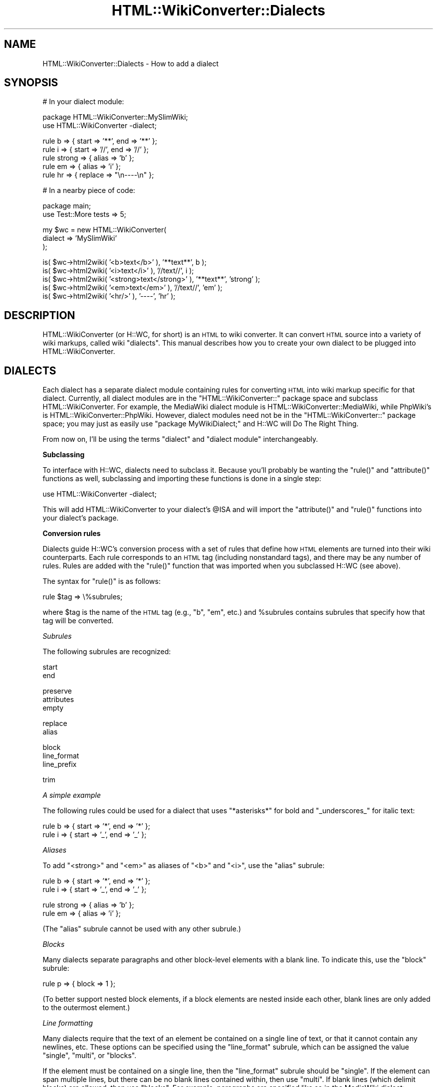 .\" Automatically generated by Pod::Man v1.37, Pod::Parser v1.32
.\"
.\" Standard preamble:
.\" ========================================================================
.de Sh \" Subsection heading
.br
.if t .Sp
.ne 5
.PP
\fB\\$1\fR
.PP
..
.de Sp \" Vertical space (when we can't use .PP)
.if t .sp .5v
.if n .sp
..
.de Vb \" Begin verbatim text
.ft CW
.nf
.ne \\$1
..
.de Ve \" End verbatim text
.ft R
.fi
..
.\" Set up some character translations and predefined strings.  \*(-- will
.\" give an unbreakable dash, \*(PI will give pi, \*(L" will give a left
.\" double quote, and \*(R" will give a right double quote.  | will give a
.\" real vertical bar.  \*(C+ will give a nicer C++.  Capital omega is used to
.\" do unbreakable dashes and therefore won't be available.  \*(C` and \*(C'
.\" expand to `' in nroff, nothing in troff, for use with C<>.
.tr \(*W-|\(bv\*(Tr
.ds C+ C\v'-.1v'\h'-1p'\s-2+\h'-1p'+\s0\v'.1v'\h'-1p'
.ie n \{\
.    ds -- \(*W-
.    ds PI pi
.    if (\n(.H=4u)&(1m=24u) .ds -- \(*W\h'-12u'\(*W\h'-12u'-\" diablo 10 pitch
.    if (\n(.H=4u)&(1m=20u) .ds -- \(*W\h'-12u'\(*W\h'-8u'-\"  diablo 12 pitch
.    ds L" ""
.    ds R" ""
.    ds C` ""
.    ds C' ""
'br\}
.el\{\
.    ds -- \|\(em\|
.    ds PI \(*p
.    ds L" ``
.    ds R" ''
'br\}
.\"
.\" If the F register is turned on, we'll generate index entries on stderr for
.\" titles (.TH), headers (.SH), subsections (.Sh), items (.Ip), and index
.\" entries marked with X<> in POD.  Of course, you'll have to process the
.\" output yourself in some meaningful fashion.
.if \nF \{\
.    de IX
.    tm Index:\\$1\t\\n%\t"\\$2"
..
.    nr % 0
.    rr F
.\}
.\"
.\" For nroff, turn off justification.  Always turn off hyphenation; it makes
.\" way too many mistakes in technical documents.
.hy 0
.if n .na
.\"
.\" Accent mark definitions (@(#)ms.acc 1.5 88/02/08 SMI; from UCB 4.2).
.\" Fear.  Run.  Save yourself.  No user-serviceable parts.
.    \" fudge factors for nroff and troff
.if n \{\
.    ds #H 0
.    ds #V .8m
.    ds #F .3m
.    ds #[ \f1
.    ds #] \fP
.\}
.if t \{\
.    ds #H ((1u-(\\\\n(.fu%2u))*.13m)
.    ds #V .6m
.    ds #F 0
.    ds #[ \&
.    ds #] \&
.\}
.    \" simple accents for nroff and troff
.if n \{\
.    ds ' \&
.    ds ` \&
.    ds ^ \&
.    ds , \&
.    ds ~ ~
.    ds /
.\}
.if t \{\
.    ds ' \\k:\h'-(\\n(.wu*8/10-\*(#H)'\'\h"|\\n:u"
.    ds ` \\k:\h'-(\\n(.wu*8/10-\*(#H)'\`\h'|\\n:u'
.    ds ^ \\k:\h'-(\\n(.wu*10/11-\*(#H)'^\h'|\\n:u'
.    ds , \\k:\h'-(\\n(.wu*8/10)',\h'|\\n:u'
.    ds ~ \\k:\h'-(\\n(.wu-\*(#H-.1m)'~\h'|\\n:u'
.    ds / \\k:\h'-(\\n(.wu*8/10-\*(#H)'\z\(sl\h'|\\n:u'
.\}
.    \" troff and (daisy-wheel) nroff accents
.ds : \\k:\h'-(\\n(.wu*8/10-\*(#H+.1m+\*(#F)'\v'-\*(#V'\z.\h'.2m+\*(#F'.\h'|\\n:u'\v'\*(#V'
.ds 8 \h'\*(#H'\(*b\h'-\*(#H'
.ds o \\k:\h'-(\\n(.wu+\w'\(de'u-\*(#H)/2u'\v'-.3n'\*(#[\z\(de\v'.3n'\h'|\\n:u'\*(#]
.ds d- \h'\*(#H'\(pd\h'-\w'~'u'\v'-.25m'\f2\(hy\fP\v'.25m'\h'-\*(#H'
.ds D- D\\k:\h'-\w'D'u'\v'-.11m'\z\(hy\v'.11m'\h'|\\n:u'
.ds th \*(#[\v'.3m'\s+1I\s-1\v'-.3m'\h'-(\w'I'u*2/3)'\s-1o\s+1\*(#]
.ds Th \*(#[\s+2I\s-2\h'-\w'I'u*3/5'\v'-.3m'o\v'.3m'\*(#]
.ds ae a\h'-(\w'a'u*4/10)'e
.ds Ae A\h'-(\w'A'u*4/10)'E
.    \" corrections for vroff
.if v .ds ~ \\k:\h'-(\\n(.wu*9/10-\*(#H)'\s-2\u~\d\s+2\h'|\\n:u'
.if v .ds ^ \\k:\h'-(\\n(.wu*10/11-\*(#H)'\v'-.4m'^\v'.4m'\h'|\\n:u'
.    \" for low resolution devices (crt and lpr)
.if \n(.H>23 .if \n(.V>19 \
\{\
.    ds : e
.    ds 8 ss
.    ds o a
.    ds d- d\h'-1'\(ga
.    ds D- D\h'-1'\(hy
.    ds th \o'bp'
.    ds Th \o'LP'
.    ds ae ae
.    ds Ae AE
.\}
.rm #[ #] #H #V #F C
.\" ========================================================================
.\"
.IX Title "HTML::WikiConverter::Dialects 3"
.TH HTML::WikiConverter::Dialects 3 "2006-07-21" "perl v5.8.8" "User Contributed Perl Documentation"
.SH "NAME"
HTML::WikiConverter::Dialects \- How to add a dialect
.SH "SYNOPSIS"
.IX Header "SYNOPSIS"
.Vb 1
\&  # In your dialect module:
.Ve
.PP
.Vb 2
\&  package HTML::WikiConverter::MySlimWiki;
\&  use HTML::WikiConverter -dialect;
.Ve
.PP
.Vb 5
\&  rule b => { start => '**', end => '**' };
\&  rule i => { start => '//', end => '//' };
\&  rule strong => { alias => 'b' };
\&  rule em => { alias => 'i' };
\&  rule hr => { replace => "\en----\en" };
.Ve
.PP
.Vb 1
\&  # In a nearby piece of code:
.Ve
.PP
.Vb 2
\&  package main;
\&  use Test::More tests => 5;
.Ve
.PP
.Vb 3
\&  my $wc = new HTML::WikiConverter(
\&    dialect => 'MySlimWiki'
\&  );
.Ve
.PP
.Vb 5
\&  is( $wc->html2wiki( '<b>text</b>' ), '**text**', b );
\&  is( $wc->html2wiki( '<i>text</i>' ), '//text//', i );
\&  is( $wc->html2wiki( '<strong>text</strong>' ), '**text**', 'strong' );
\&  is( $wc->html2wiki( '<em>text</em>' ), '//text//', 'em' );
\&  is( $wc->html2wiki( '<hr/>' ), '----', 'hr' );
.Ve
.SH "DESCRIPTION"
.IX Header "DESCRIPTION"
HTML::WikiConverter (or H::WC, for short) is an \s-1HTML\s0 to wiki
converter. It can convert \s-1HTML\s0 source into a variety of wiki markups,
called wiki \*(L"dialects\*(R".  This manual describes how you to create your
own dialect to be plugged into HTML::WikiConverter.
.SH "DIALECTS"
.IX Header "DIALECTS"
Each dialect has a separate dialect module containing rules for
converting \s-1HTML\s0 into wiki markup specific for that dialect. Currently,
all dialect modules are in the \f(CW\*(C`HTML::WikiConverter::\*(C'\fR package space
and subclass HTML::WikiConverter. For example, the MediaWiki dialect
module is HTML::WikiConverter::MediaWiki, while PhpWiki's is
HTML::WikiConverter::PhpWiki. However, dialect modules need not be
in the \f(CW\*(C`HTML::WikiConverter::\*(C'\fR package space; you may just as easily
use \f(CW\*(C`package MyWikiDialect;\*(C'\fR and H::WC will Do The Right Thing.
.PP
From now on, I'll be using the terms \*(L"dialect\*(R" and \*(L"dialect module\*(R"
interchangeably.
.Sh "Subclassing"
.IX Subsection "Subclassing"
To interface with H::WC, dialects need to subclass it. Because you'll
probably be wanting the \f(CW\*(C`rule()\*(C'\fR and \f(CW\*(C`attribute()\*(C'\fR functions as
well, subclassing and importing these functions is done in a single
step:
.PP
.Vb 1
\&  use HTML::WikiConverter -dialect;
.Ve
.PP
This will add HTML::WikiConverter to your dialect's \f(CW@ISA\fR and will
import the \f(CW\*(C`attribute()\*(C'\fR and \f(CW\*(C`rule()\*(C'\fR functions into your dialect's
package.
.Sh "Conversion rules"
.IX Subsection "Conversion rules"
Dialects guide H::WC's conversion process with a set of rules that
define how \s-1HTML\s0 elements are turned into their wiki counterparts.
Each rule corresponds to an \s-1HTML\s0 tag (including nonstandard tags), and
there may be any number of rules. Rules are added with the \f(CW\*(C`rule()\*(C'\fR
function that was imported when you subclassed H::WC (see above).
.PP
The syntax for \f(CW\*(C`rule()\*(C'\fR is as follows:
.PP
.Vb 1
\&    rule $tag => \e%subrules;
.Ve
.PP
where \f(CW$tag\fR is the name of the \s-1HTML\s0 tag (e.g., \f(CW"b"\fR, \f(CW"em"\fR, etc.)
and \f(CW%subrules\fR contains subrules that specify how that tag will be
converted.
.PP
\fISubrules\fR
.IX Subsection "Subrules"
.PP
The following subrules are recognized:
.PP
.Vb 2
\&  start
\&  end
.Ve
.PP
.Vb 3
\&  preserve
\&  attributes
\&  empty
.Ve
.PP
.Vb 2
\&  replace
\&  alias
.Ve
.PP
.Vb 3
\&  block
\&  line_format
\&  line_prefix
.Ve
.PP
.Vb 1
\&  trim
.Ve
.PP
\fIA simple example\fR
.IX Subsection "A simple example"
.PP
The following rules could be used for a dialect that uses
\&\f(CW\*(C`*asterisks*\*(C'\fR for bold and \f(CW\*(C`_underscores_\*(C'\fR for italic text:
.PP
.Vb 2
\&  rule b => { start => '*', end => '*' };
\&  rule i => { start => '_', end => '_' };
.Ve
.PP
\fIAliases\fR
.IX Subsection "Aliases"
.PP
To add \f(CW\*(C`<strong>\*(C'\fR and \f(CW\*(C`<em>\*(C'\fR as aliases of \f(CW\*(C`<b>\*(C'\fR and
\&\f(CW\*(C`<i>\*(C'\fR, use the \f(CW\*(C`alias\*(C'\fR subrule:
.PP
.Vb 2
\&  rule b => { start => '*', end => '*' };
\&  rule i => { start => '_', end => '_' };
.Ve
.PP
.Vb 2
\&  rule strong => { alias => 'b' };
\&  rule em => { alias => 'i' };
.Ve
.PP
(The \f(CW\*(C`alias\*(C'\fR subrule cannot be used with any other subrule.)
.PP
\fIBlocks\fR
.IX Subsection "Blocks"
.PP
Many dialects separate paragraphs and other block-level elements
with a blank line. To indicate this, use the \f(CW\*(C`block\*(C'\fR subrule:
.PP
.Vb 1
\&  rule p => { block => 1 };
.Ve
.PP
(To better support nested block elements, if a block elements are
nested inside each other, blank lines are only added to the outermost
element.)
.PP
\fILine formatting\fR
.IX Subsection "Line formatting"
.PP
Many dialects require that the text of an element be contained on a
single line of text, or that it cannot contain any newlines,
etc. These options can be specified using the \f(CW\*(C`line_format\*(C'\fR subrule,
which can be assigned the value \f(CW"single"\fR, \f(CW"multi"\fR, or
\&\f(CW"blocks"\fR.
.PP
If the element must be contained on a single line, then the
\&\f(CW\*(C`line_format\*(C'\fR subrule should be \f(CW"single"\fR. If the element can span
multiple lines, but there can be no blank lines contained within, then
use \f(CW"multi"\fR. If blank lines (which delimit blocks) are allowed,
then use \f(CW"blocks"\fR. For example, paragraphs are specified like so in
the MediaWiki dialect:
.PP
.Vb 1
\&  rule p => { block => 1, line_format => 'multi', trim => 'both' };
.Ve
.PP
\fITrimming whitespace\fR
.IX Subsection "Trimming whitespace"
.PP
The \f(CW\*(C`trim\*(C'\fR subrule specifies whether leading or trailing whitespace
(or both) should be stripped from the element. To strip leading
whitespace only, use \f(CW"leading"\fR; for trailing whitespace, use
\&\f(CW"trailing"\fR; for both, use the aptly named \f(CW"both"\fR; for neither
(the default), use \f(CW"none"\fR.
.PP
\fILine prefixes\fR
.IX Subsection "Line prefixes"
.PP
Some elements require that each line be prefixed with a particular
string. This is specified with the \f(CW\*(C`line_prefix\*(C'\fR subrule. For
example, preformatted text in MediaWiki is prefixed with a space:
.PP
.Vb 1
\&  rule pre => { block => 1, line_prefix => ' ' };
.Ve
.PP
There is a known bug in H::WC (see
<https://rt.cpan.org/Ticket/Display.html?id=14527>) with the
processing of whitespace that causes line prefixes to be removed from
the wiki markup after conversion. I'm working on a fix for this.
.PP
\fIReplacement\fR
.IX Subsection "Replacement"
.PP
In some cases, conversion from \s-1HTML\s0 to wiki markup is as simple as
string replacement. To replace a tag and its contents with a
particular string, use the \f(CW\*(C`replace\*(C'\fR subrule. For example, in
PhpWiki, three percent signs, \f(CW"%%%"\fR, represents a line break,
\&\f(CW\*(C`<br>\*(C'\fR, hence:
.PP
.Vb 1
\&  rule br => { replace => '%%%' };
.Ve
.PP
(The \f(CW\*(C`replace\*(C'\fR subrule cannot be used with any other rule.)
.PP
\fIPreserving \s-1HTML\s0 tags\fR
.IX Subsection "Preserving HTML tags"
.PP
Some dialects allow a subset of \s-1HTML\s0 in their markup. While H::WC
ignores unhandled \s-1HTML\s0 tags by default (i.e., if H::WC encounters a
tag that does not exist in a dialect's rule specification, then the
contents of the tag is simply passed through to the wiki markup), you
may specify that some be preserved using the \f(CW\*(C`preserve\*(C'\fR subrule. For
example, to allow \f(CW\*(C`<font>\*(C'\fR tag in wiki markup:
.PP
.Vb 1
\&  rule font => { preserve => 1 };
.Ve
.PP
Preserved tags may also specify a list of attributes that may also
passthrough from \s-1HTML\s0 to wiki markup. This is done with the
\&\f(CW\*(C`attributes\*(C'\fR subrule:
.PP
.Vb 1
\&  rule font => { preserve => 1, attributes => [ qw/ style class / ] };
.Ve
.PP
(The \f(CW\*(C`attributes\*(C'\fR subrule can only be used if the \f(CW\*(C`preserve\*(C'\fR subrule
is also present.)
.PP
Some \s-1HTML\s0 elements have no content (e.g., line breaks, images) and the
wiki dialect might require them to be preserved in a more
XHTML-friendly way. To indicate that a preserved tag should have no
content, use the \f(CW\*(C`empty\*(C'\fR subrule. This will cause the element to be
replaced with \f(CW"<tag />"\fR and no end tag. For example,
MediaWiki handles line breaks like so:
.PP
.Vb 5
\&  rule br => {
\&    preserve => 1,
\&    attributes => [ qw/ id class title style clear / ],
\&    empty => 1
\&  };
.Ve
.PP
This will convert, for example, \f(CW"<br clear='both'>"\fR into
\&\f(CW"<br clear='both' />"\fR. Without specifying the \f(CW\*(C`empty\*(C'\fR
subrule, this would be converted into the (probably undesirable)
\&\f(CW"<br clear='both'></br>"\fR.
.PP
(The \f(CW\*(C`empty\*(C'\fR subrule can only be used if the \f(CW\*(C`preserve\*(C'\fR subrule is
also present.)
.PP
\fIRules that depend on attribute values\fR
.IX Subsection "Rules that depend on attribute values"
.PP
In some circumstances, you might want your dialect's conversion rules
to depend on the value of one or more attributes. The problem is that
a dialect's rules are loaded at compile-time (when the dialect module
is imported via \f(CW\*(C`use\*(C'\fR), but attribute values aren't known until
run-time (when the client code creates a new H::WC object).
.PP
The solution is to define an \f(CW\*(C`_init()\*(C'\fR method, which H::WC will call
on your dialect after attribute values have been assigned. The
\&\f(CW\*(C`_init()\*(C'\fR method takes a single argument, the H::WC object. In it,
you may redefine any rules based on attributes' values; its return
value is discarded. For example, MediaWiki's \f(CW\*(C`_init()\*(C'\fR looks like
this:
.PP
.Vb 5
\&  sub _init {
\&    my $self = shift;
\&    rule( i => { preserve => 1, attributes => \e@common_attrs } ) if $self->preserve_italic;
\&    rule( b => { preserve => 1, attributes => \e@common_attrs } ) if $self->preserve_bold;
\&  }
.Ve
.Sh "Dynamic subrules"
.IX Subsection "Dynamic subrules"
Instead of simple strings, you may use coderefs as values for the
\&\f(CW\*(C`start\*(C'\fR, \f(CW\*(C`end\*(C'\fR, \f(CW\*(C`replace\*(C'\fR, and \f(CW\*(C`line_prefix\*(C'\fR subrules. If you do,
the code will be called when the subrule is applied, and will be
passed three arguments: the current H::WC object, the current
HTML::Element node being operated on, and a reference to the hash
containing the dialect's subrules associated with elements of that
type.
.PP
For example, MoinMoin handles lists like so:
.PP
.Vb 3
\&  rule ul => { line_format => 'multi', block => 1, line_prefix => '  ' };
\&  rule li => { start => \e&_li_start, trim => 'leading' };
\&  rule ol => { alias => 'ul' };
.Ve
.PP
It then defines \f(CW\*(C`_li_start()\*(C'\fR:
.PP
.Vb 7
\&  sub _li_start {
\&    my( $self, $node, $subrules ) = @_;
\&    my $bullet = '';
\&    $bullet = '*'  if $node->parent->tag eq 'ul';
\&    $bullet = '1.' if $node->parent->tag eq 'ol';
\&    return "\en$bullet ";
\&  }
.Ve
.PP
This prefixes every unordered list item with \f(CW"*"\fR and every ordered
list item with \f(CW"1."\fR, which MoinMoin requires. It also puts each
list item on its own line and places a space between the prefix and
the content of the list item.
.Sh "Subrule validation"
.IX Subsection "Subrule validation"
Certain subrule combinations are not allowed. Hopefully it's intuitive
why this is, but in case it's not, I've parenthetically documented
above the disallowed subrule combinations. For example, the \f(CW\*(C`replace\*(C'\fR
and \f(CW\*(C`alias\*(C'\fR subrules cannot be combined with any other subrules, and
\&\f(CW\*(C`attributes\*(C'\fR can only be specified alongside \f(CW\*(C`preserve\*(C'\fR. Invalid
subrule combinations will trigger a fatal error when the H::WC object
is instantiated.
.Sh "Dialect attributes"
.IX Subsection "Dialect attributes"
H::WC's constructor accepts a number of attributes that help determine
how conversion takes place. Dialects can alter these attributes or add
their own by using the \f(CW\*(C`attribute()\*(C'\fR function, which (like \f(CW\*(C`rule()\*(C'\fR)
was imported when H::WC was subclassed (see above). Its syntax is:
.PP
.Vb 1
\&  attribute $attr => \e%spec;
.Ve
.PP
where \f(CW$attr\fR is the name of the attribute and \f(CW%spec\fR is a
Params::Validate specification for the attribute.
.PP
For example, to add a boolean attribute called \f(CW\*(C`camel_case\*(C'\fR which is
disabled by default:
.PP
.Vb 1
\&  attribute camel_case => { default => 0 };
.Ve
.PP
Attributes defined liks this are given accessor and mutator methods
via Perl's \f(CW\*(C`AUTOLOAD\*(C'\fR mechanism, so you can later say:
.PP
.Vb 2
\&  my $ok = $wc->camel_case; # accessor
\&  $wc->camel_case(0); # mutator
.Ve
.PP
You may override the default H::WC attributes using this
mechanism. For example, the PbWiki dialect requires that the
\&\f(CW\*(C`base_uri\*(C'\fR element be defined; however, H::WC doesn't require it by
default (since all attributes are optional by default). Thus the
PbWiki dialect could override this using:
.PP
.Vb 1
\&  attribute base_uri => { optional => 0 };
.Ve
.Sh "Preprocessing"
.IX Subsection "Preprocessing"
The first step H::WC takes in converting \s-1HTML\s0 source to wiki markup is
to parse the \s-1HTML\s0 into a syntax tree using HTML::TreeBuilder. It is
often useful for dialects to preprocess the tree prior to converting
it into wiki markup. Dialects that need to preprocess the tree can
define a \f(CW\*(C`preprocess_node\*(C'\fR method that will be called on each node of
the tree (traversal is done in pre\-order). The method receives two
arguments, the H::WC object, and the current HTML::Element node
being traversed. It may modify the node or decide to ignore it; its
return value is discarded.
.PP
\fIBuilt-in preprocessors\fR
.IX Subsection "Built-in preprocessors"
.PP
Because they are commonly needed, H::WC automatically carries out two
preprocessing steps, regardless of the dialect: 1) relative URIs in
images and links are converted to absolute URIs (based upon the
\&\f(CW\*(C`base_uri\*(C'\fR parameter), and 2) ignorable text (e.g. between a
\&\f(CW\*(C`</td>\*(C'\fR and \f(CW\*(C`<td>\*(C'\fR) is discarded.
.PP
H::WC also provides additional preprocessing steps
that may be explicitly enabled by dialect modules.
.IP "strip_aname" 4
.IX Item "strip_aname"
Removes any anchor elements that do not contain an \f(CW\*(C`href\*(C'\fR attribute.
.IP "caption2para" 4
.IX Item "caption2para"
Removes table captions and reinserts them as paragraphs before the
table.
.PP
Dialects may apply these optional preprocessing steps by calling them
as methods on the dialect object inside \f(CW\*(C`preprocess_node\*(C'\fR. For
example:
.PP
.Vb 5
\&  sub preprocess_node {
\&    my( $self, $node ) = @_;
\&    $self->strip_aname($node);
\&    $self->caption2para($node);
\&  }
.Ve
.Sh "Postprocessing"
.IX Subsection "Postprocessing"
Once the work of converting \s-1HTML\s0 is complete, it is sometimes useful
to postprocess the resulting wiki markup. Postprocessing can be used
to clean up whitespace, fix subtle bugs introduced in the markup
during conversion, etc.
.PP
Dialects that want to postprocess the wiki markup should define a
\&\f(CW\*(C`postprocess_output\*(C'\fR method that will be called just before the
\&\f(CW\*(C`html2wiki\*(C'\fR method returns to the client. The method will be passed
two arguments, the H::WC object and a reference to the wiki
markup. The method may modify the wiki markup that the reference
points to; its return value is discarded.
.PP
For example, to replace a series of line breaks with a pair of
newlines, a dialect might implement this:
.PP
.Vb 4
\&  sub postprocess_output {
\&    my( $self, $outref ) = @_;
\&    $$outref =~ s/<br>\es*<br>/\en\en/gs;
\&  }
.Ve
.PP
(This example assumes that \s-1HTML\s0 line breaks were replaced with
\&\f(CW\*(C`<br>\*(C'\fR in the wiki markup.)
.Sh "Dialect utility methods"
.IX Subsection "Dialect utility methods"
H::WC defines a set of utility methods that dialect modules may find
useful.
.PP
\fIget_elem_contents\fR
.IX Subsection "get_elem_contents"
.PP
.Vb 1
\&  my $wiki = $wc->get_elem_contents( $node );
.Ve
.PP
Converts the contents of \f(CW$node\fR into wiki markup and returns the
resulting wiki markup.
.PP
\fIget_wiki_page\fR
.IX Subsection "get_wiki_page"
.PP
.Vb 1
\&  my $title = $wc->get_wiki_page( $url );
.Ve
.PP
Attempts to extract the title of a wiki page from the given \s-1URL\s0,
returning the title on success, \f(CW\*(C`undef\*(C'\fR on failure. If \f(CW\*(C`wiki_uri\*(C'\fR is
empty, this method always return \f(CW\*(C`undef\*(C'\fR. See
\&\*(L"\s-1ATTRIBUTES\s0\*(R" in HTML::WikiConverter for details on how the \f(CW\*(C`wiki_uri\*(C'\fR
attribute is interpreted.
.PP
\fIis_camel_case\fR
.IX Subsection "is_camel_case"
.PP
.Vb 1
\&  my $ok = $wc->is_camel_case( $str );
.Ve
.PP
Returns true if \f(CW$str\fR is in CamelCase, false
otherwise. CamelCase-ness is determined using the same rules that
Kwiki's formatting module uses.
.PP
\fIget_attr_str\fR
.IX Subsection "get_attr_str"
.PP
.Vb 1
\&  my $attr_str = $wc->get_attr_str( $node, @attrs );
.Ve
.PP
Returns a string containing the specified attributes in the given
node. The returned string is suitable for insertion into an \s-1HTML\s0 tag.
For example, if \f(CW$node\fR contains the \s-1HTML\s0
.PP
.Vb 1
\&  <style id="ht" class="head" onclick="editPage()">Header</span>
.Ve
.PP
and \f(CW@attrs\fR contains \f(CW"id"\fR and \f(CW"class"\fR, then \f(CW\*(C`get_attr_str()\*(C'\fR
will return \f(CW'id="ht" class="head"'\fR.
.PP
\fI_attr\fR
.IX Subsection "_attr"
.PP
.Vb 1
\&  my $value = $wc->_attr( $name );
.Ve
.PP
Returns the value of the named attribute. This is rarely needed since
you can access attribute values by treating the attribute name as a
method (i.e., \f(CW\*(C`$wc\->$name\*(C'\fR). This low-level method of accessing
attributes is provided for when you need to override an attribute's
accessor/mutator method, as in:
.PP
.Vb 1
\&  attribute my_attr => { default => 1 };
.Ve
.PP
.Vb 5
\&  sub my_attr {
\&    my( $wc, $name, $new_value ) = @_;
\&    # do something special
\&    return $wc->_attr( $name => $new_value );
\&  }
.Ve
.SH "AUTHOR"
.IX Header "AUTHOR"
David J. Iberri <diberri@cpan.org>
.SH "COPYRIGHT & LICENSE"
.IX Header "COPYRIGHT & LICENSE"
Copyright 2006 David J. Iberri, all rights reserved.
.PP
This program is free software; you can redistribute it and/or modify it
under the same terms as Perl itself.
